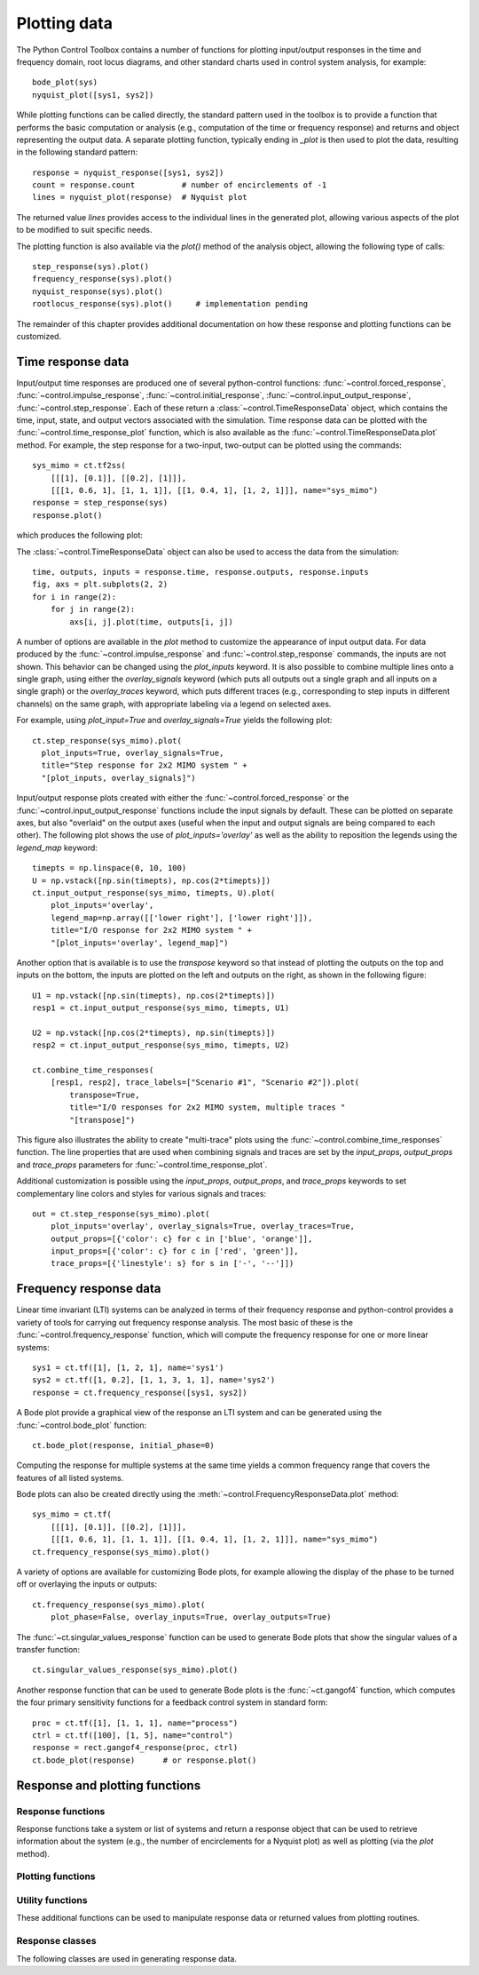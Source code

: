 .. _plotting-module:

*************
Plotting data
*************

The Python Control Toolbox contains a number of functions for plotting
input/output responses in the time and frequency domain, root locus
diagrams, and other standard charts used in control system analysis, for
example::

  bode_plot(sys)
  nyquist_plot([sys1, sys2])

.. root_locus_plot(sys)		# not yet implemented

While plotting functions can be called directly, the standard pattern used
in the toolbox is to provide a function that performs the basic computation
or analysis (e.g., computation of the time or frequency response) and
returns and object representing the output data.  A separate plotting
function, typically ending in `_plot` is then used to plot the data,
resulting in the following standard pattern::

  response = nyquist_response([sys1, sys2])
  count = response.count          # number of encirclements of -1
  lines = nyquist_plot(response)  # Nyquist plot

The returned value `lines` provides access to the individual lines in the
generated plot, allowing various aspects of the plot to be modified to suit
specific needs.

The plotting function is also available via the `plot()` method of the
analysis object, allowing the following type of calls::

  step_response(sys).plot()
  frequency_response(sys).plot()
  nyquist_response(sys).plot()
  rootlocus_response(sys).plot()     # implementation pending

The remainder of this chapter provides additional documentation on how
these response and plotting functions can be customized.


Time response data
==================

Input/output time responses are produced one of several python-control
functions: :func:`~control.forced_response`,
:func:`~control.impulse_response`, :func:`~control.initial_response`,
:func:`~control.input_output_response`, :func:`~control.step_response`.
Each of these return a :class:`~control.TimeResponseData` object, which
contains the time, input, state, and output vectors associated with the
simulation. Time response data can be plotted with the
:func:`~control.time_response_plot` function, which is also available as
the :func:`~control.TimeResponseData.plot` method.  For example, the step
response for a two-input, two-output can be plotted using the commands::

  sys_mimo = ct.tf2ss(
      [[[1], [0.1]], [[0.2], [1]]],
      [[[1, 0.6, 1], [1, 1, 1]], [[1, 0.4, 1], [1, 2, 1]]], name="sys_mimo")
  response = step_response(sys)
  response.plot()

which produces the following plot:

.. image:: timeplot-mimo_step-default.png

The  :class:`~control.TimeResponseData` object can also be used to access
the data from the simulation::

  time, outputs, inputs = response.time, response.outputs, response.inputs
  fig, axs = plt.subplots(2, 2)
  for i in range(2):
      for j in range(2):
          axs[i, j].plot(time, outputs[i, j])

A number of options are available in the `plot` method to customize
the appearance of input output data.  For data produced by the
:func:`~control.impulse_response` and :func:`~control.step_response`
commands, the inputs are not shown.  This behavior can be changed
using the `plot_inputs` keyword.  It is also possible to combine
multiple lines onto a single graph, using either the `overlay_signals`
keyword (which puts all outputs out a single graph and all inputs on a
single graph) or the `overlay_traces` keyword, which puts different
traces (e.g., corresponding to step inputs in different channels) on
the same graph, with appropriate labeling via a legend on selected
axes.

For example, using `plot_input=True` and `overlay_signals=True` yields the
following plot::

      ct.step_response(sys_mimo).plot(
        plot_inputs=True, overlay_signals=True,
        title="Step response for 2x2 MIMO system " +
        "[plot_inputs, overlay_signals]")

.. image:: timeplot-mimo_step-pi_cs.png

Input/output response plots created with either the
:func:`~control.forced_response` or the
:func:`~control.input_output_response` functions include the input signals by
default. These can be plotted on separate axes, but also "overlaid" on the
output axes (useful when the input and output signals are being compared to
each other).  The following plot shows the use of `plot_inputs='overlay'`
as well as the ability to reposition the legends using the `legend_map`
keyword::

    timepts = np.linspace(0, 10, 100)
    U = np.vstack([np.sin(timepts), np.cos(2*timepts)])
    ct.input_output_response(sys_mimo, timepts, U).plot(
        plot_inputs='overlay',
        legend_map=np.array([['lower right'], ['lower right']]),
        title="I/O response for 2x2 MIMO system " +
        "[plot_inputs='overlay', legend_map]")

.. image:: timeplot-mimo_ioresp-ov_lm.png

Another option that is available is to use the `transpose` keyword so that
instead of plotting the outputs on the top and inputs on the bottom, the
inputs are plotted on the left and outputs on the right, as shown in the
following figure::

    U1 = np.vstack([np.sin(timepts), np.cos(2*timepts)])
    resp1 = ct.input_output_response(sys_mimo, timepts, U1)

    U2 = np.vstack([np.cos(2*timepts), np.sin(timepts)])
    resp2 = ct.input_output_response(sys_mimo, timepts, U2)

    ct.combine_time_responses(
        [resp1, resp2], trace_labels=["Scenario #1", "Scenario #2"]).plot(
            transpose=True,
            title="I/O responses for 2x2 MIMO system, multiple traces "
            "[transpose]")

.. image:: timeplot-mimo_ioresp-mt_tr.png

This figure also illustrates the ability to create "multi-trace" plots
using the :func:`~control.combine_time_responses` function.  The line
properties that are used when combining signals and traces are set by
the `input_props`, `output_props` and `trace_props` parameters for
:func:`~control.time_response_plot`.

Additional customization is possible using the `input_props`,
`output_props`, and `trace_props` keywords to set complementary line colors
and styles for various signals and traces::

    out = ct.step_response(sys_mimo).plot(
        plot_inputs='overlay', overlay_signals=True, overlay_traces=True,
        output_props=[{'color': c} for c in ['blue', 'orange']],
        input_props=[{'color': c} for c in ['red', 'green']],
        trace_props=[{'linestyle': s} for s in ['-', '--']])

.. image:: timeplot-mimo_step-linestyle.png

Frequency response data
=======================

Linear time invariant (LTI) systems can be analyzed in terms of their
frequency response and python-control provides a variety of tools for
carrying out frequency response analysis.  The most basic of these is
the :func:`~control.frequency_response` function, which will compute
the frequency response for one or more linear systems::

  sys1 = ct.tf([1], [1, 2, 1], name='sys1')
  sys2 = ct.tf([1, 0.2], [1, 1, 3, 1, 1], name='sys2')
  response = ct.frequency_response([sys1, sys2])

A Bode plot provide a graphical view of the response an LTI system and can
be generated using the :func:`~control.bode_plot` function::

  ct.bode_plot(response, initial_phase=0)

.. image:: freqplot-siso_bode-default.png

Computing the response for multiple systems at the same time yields a
common frequency range that covers the features of all listed systems.

Bode plots can also be created directly using the
:meth:`~control.FrequencyResponseData.plot` method::

  sys_mimo = ct.tf(
      [[[1], [0.1]], [[0.2], [1]]],
      [[[1, 0.6, 1], [1, 1, 1]], [[1, 0.4, 1], [1, 2, 1]]], name="sys_mimo")
  ct.frequency_response(sys_mimo).plot()

.. image:: freqplot-mimo_bode-default.png

A variety of options are available for customizing Bode plots, for
example allowing the display of the phase to be turned off or
overlaying the inputs or outputs::

  ct.frequency_response(sys_mimo).plot(
      plot_phase=False, overlay_inputs=True, overlay_outputs=True)

.. image:: freqplot-mimo_bode-magonly.png

The :func:`~ct.singular_values_response` function can be used to
generate Bode plots that show the singular values of a transfer
function::

  ct.singular_values_response(sys_mimo).plot()

.. image:: freqplot-mimo_svplot-default.png

Another response function that can be used to generate Bode plots is
the :func:`~ct.gangof4` function, which computes the four primary
sensitivity functions for a feedback control system in standard form::

    proc = ct.tf([1], [1, 1, 1], name="process")
    ctrl = ct.tf([100], [1, 5], name="control")
    response = rect.gangof4_response(proc, ctrl)
    ct.bode_plot(response)	# or response.plot()

.. image:: freqplot-gangof4.png


Response and plotting functions
===============================

Response functions
------------------

Response functions take a system or list of systems and return a response
object that can be used to retrieve information about the system (e.g., the
number of encirclements for a Nyquist plot) as well as plotting (via the
`plot` method).

.. autosummary::
   :toctree: generated/

   ~control.describing_function_response
   ~control.frequency_response
   ~control.forced_response
   ~control.gangof4_response
   ~control.impulse_response
   ~control.initial_response
   ~control.input_output_response
   ~control.nyquist_response
   ~control.singular_values_response
   ~control.step_response

Plotting functions
------------------

.. autosummary::
   :toctree: generated/

   ~control.bode_plot
   ~control.describing_function_plot
   ~control.nyquist_plot
   ~control.singular_values_plot
   ~control.time_response_plot


Utility functions
-----------------

These additional functions can be used to manipulate response data or
returned values from plotting routines.

.. autosummary::
   :toctree: generated/

   ~control.combine_time_responses
   ~control.get_plot_axes


Response classes
----------------

The following classes are used in generating response data.

.. autosummary::
   :toctree: generated/

   ~control.DescribingFunctionResponse
   ~control.FrequencyResponseData
   ~control.NyquistResponseData
   ~control.TimeResponseData
